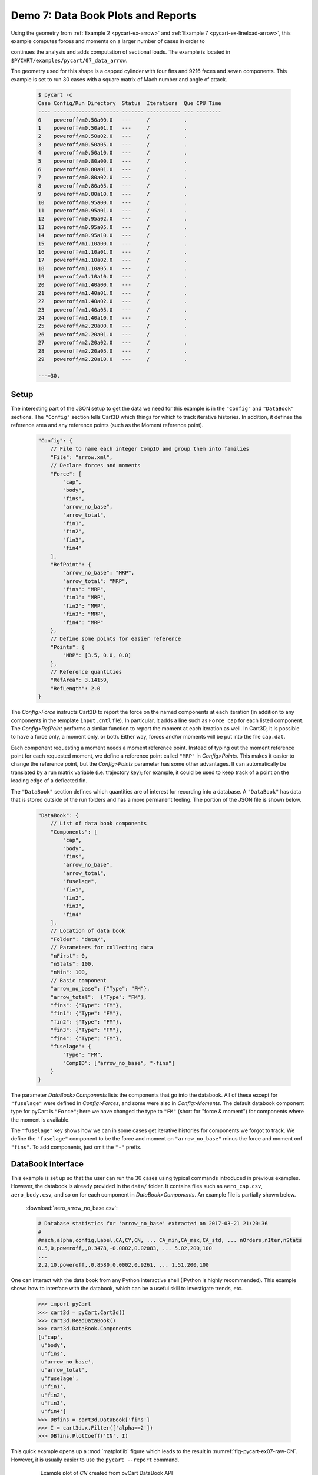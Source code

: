 
.. _pycart-ex-data-arrow:

Demo 7: Data Book Plots and Reports
===================================

Using the geometry from :ref:`Example 2 <pycart-ex-arrow>` and 
:ref:`Example 7 <pycart-ex-lineload-arrow>`, this example computes forces and
moments on a larger number of cases in order to

continues the analysis and adds computation of sectional loads.  The example is
located in ``$PYCART/examples/pycart/07_data_arrow``.

The geometry used for this shape is a capped cylinder with four fins and 9216
faces and seven components.  This example is set to run 30 cases with a square
matrix of Mach number and angle of attack.

    .. code-block:: console
    
        $ pycart -c
        Case Config/Run Directory  Status  Iterations  Que CPU Time 
        ---- --------------------- ------- ----------- --- --------
        0    poweroff/m0.50a00.0   ---     /           .            
        1    poweroff/m0.50a01.0   ---     /           .            
        2    poweroff/m0.50a02.0   ---     /           .            
        3    poweroff/m0.50a05.0   ---     /           .            
        4    poweroff/m0.50a10.0   ---     /           .            
        5    poweroff/m0.80a00.0   ---     /           .            
        6    poweroff/m0.80a01.0   ---     /           .            
        7    poweroff/m0.80a02.0   ---     /           .            
        8    poweroff/m0.80a05.0   ---     /           .            
        9    poweroff/m0.80a10.0   ---     /           .            
        10   poweroff/m0.95a00.0   ---     /           .            
        11   poweroff/m0.95a01.0   ---     /           .            
        12   poweroff/m0.95a02.0   ---     /           .            
        13   poweroff/m0.95a05.0   ---     /           .            
        14   poweroff/m0.95a10.0   ---     /           .            
        15   poweroff/m1.10a00.0   ---     /           .            
        16   poweroff/m1.10a01.0   ---     /           .            
        17   poweroff/m1.10a02.0   ---     /           .            
        18   poweroff/m1.10a05.0   ---     /           .            
        19   poweroff/m1.10a10.0   ---     /           .            
        20   poweroff/m1.40a00.0   ---     /           .            
        21   poweroff/m1.40a01.0   ---     /           .            
        22   poweroff/m1.40a02.0   ---     /           .            
        23   poweroff/m1.40a05.0   ---     /           .            
        24   poweroff/m1.40a10.0   ---     /           .            
        25   poweroff/m2.20a00.0   ---     /           .            
        26   poweroff/m2.20a01.0   ---     /           .            
        27   poweroff/m2.20a02.0   ---     /           .            
        28   poweroff/m2.20a05.0   ---     /           .            
        29   poweroff/m2.20a10.0   ---     /           .            
        
        ---=30,
        
Setup
-----
The interesting part of the JSON setup to get the data we need for this example
is in the ``"Config"`` and ``"DataBook"`` sections.  The ``"Config"`` section
tells Cart3D which things for which to track iterative histories.  In addition,
it defines the reference area and any reference points (such as the Moment
reference point).

    .. code-block:: javascript
    
        "Config": {
            // File to name each integer CompID and group them into families 
            "File": "arrow.xml",
            // Declare forces and moments
            "Force": [
                "cap",
                "body",
                "fins",
                "arrow_no_base",
                "arrow_total",
                "fin1",
                "fin2",
                "fin3",
                "fin4"
            ],
            "RefPoint": {
                "arrow_no_base": "MRP",
                "arrow_total": "MRP", 
                "fins": "MRP",
                "fin1": "MRP",
                "fin2": "MRP",
                "fin3": "MRP",
                "fin4": "MRP"
            },
            // Define some points for easier reference
            "Points": {
                "MRP": [3.5, 0.0, 0.0]
            },
            // Reference quantities
            "RefArea": 3.14159,
            "RefLength": 2.0
        }
    
The *Config>Force* instructs Cart3D to report the force on the named components
at each iteration (in addition to any components in the template ``input.cntl``
file).  In particular, it adds a line such as ``Force cap`` for each listed
component.  The *Config>RefPoint* performs a similar function to report the
moment at each iteration as well.  In Cart3D, it is possible to have a force
only, a moment only, or both.  Either way, forces and/or moments will be put
into the file ``cap.dat``.

Each component requesting a moment needs a moment reference point.  Instead of
typing out the moment reference point for each requested moment, we define a
reference point called ``"MRP"`` in *Config>Points*.  This makes it easier to
change the reference point, but the *Config>Points* parameter has some other
advantages.  It can automatically be translated by a run matrix variable (i.e.
trajectory key); for example, it could be used to keep track of a point on the
leading edge of a deflected fin.

The ``"DataBook"`` section defines which quantities are of interest for
recording into a database.  A ``"DataBook"`` has data that is stored outside of
the run folders and has a more permanent feeling.  The portion of the JSON file
is shown below.

    .. code-block:: javascript
    
        "DataBook": {
            // List of data book components
            "Components": [
                "cap",
                "body",
                "fins",
                "arrow_no_base",
                "arrow_total",
                "fuselage",
                "fin1",
                "fin2",
                "fin3",
                "fin4"
            ],
            // Location of data book
            "Folder": "data/",
            // Parameters for collecting data
            "nFirst": 0,
            "nStats": 100,
            "nMin": 100,
            // Basic component
            "arrow_no_base": {"Type": "FM"},
            "arrow_total":  {"Type": "FM"},
            "fins": {"Type": "FM"},
            "fin1": {"Type": "FM"},
            "fin2": {"Type": "FM"},
            "fin3": {"Type": "FM"},
            "fin4": {"Type": "FM"},
            "fuselage": {
                "Type": "FM",
                "CompID": ["arrow_no_base", "-fins"]
            }
        }
    
The parameter *DataBook>Components* lists the components that go into the
databook.  All of these except for ``"fuselage"`` were defined in
*Config>Forces*, and some were also in *Config>Moments*.  The default databook
component type for pyCart is ``"Force"``; here we have changed the type to
``"FM"`` (short for "force & moment") for components where the moment is
available.

The ``"fuselage"`` key shows how we can in some cases get iterative histories
for components we forgot to track.  We define the ``"fuselage"`` component to
be the force and moment on ``"arrow_no_base"`` minus the force and moment onf
``"fins"``.  To add components, just omit the ``"-"`` prefix.

DataBook Interface
-------------------
This example is set up so that the user can run the 30 cases using typical
commands introduced in previous examples.  However, the databook is already
provided in the ``data/`` folder.  It contains files such as ``aero_cap.csv``,
``aero_body.csv``, and so on for each component in *DataBook>Components*.  An
example file is partially shown below.
        
    :download:`aero_arrow_no_base.csv`:
    
    .. code-block:: none
    
        # Database statistics for 'arrow_no_base' extracted on 2017-03-21 21:20:36 
        #
        #mach,alpha,config,Label,CA,CY,CN, ... CA_min,CA_max,CA_std, ... nOrders,nIter,nStats
        0.5,0,poweroff,,0.3478,-0.0002,0.02083, ... 5.02,200,100
        ...
        2.2,10,poweroff,,0.8580,0.0002,0.9261, ... 1.51,200,100

One can interact with the data book from any Python interactive shell (IPython
is highly recommended).  This example shows how to interface with the databook,
which can be a useful skill to investigate trends, etc.

    .. code-block:: pycon
    
        >>> import pyCart
        >>> cart3d = pyCart.Cart3d()
        >>> cart3d.ReadDataBook()
        >>> cart3d.DataBook.Components
        [u'cap',
         u'body',
         u'fins',
         u'arrow_no_base',
         u'arrow_total',
         u'fuselage',
         u'fin1',
         u'fin2',
         u'fin3',
         u'fin4']
        >>> DBfins = cart3d.DataBook['fins']
        >>> I = cart3d.x.Filter(['alpha==2'])
        >>> DBfins.PlotCoeff('CN', I)
        
This quick example opens up a :mod:`matplotlib` figure which leads to the
result in :numref:`fig-pycart-ex07-raw-CN`.  However, it is usually easier to
use the ``pycart --report`` command.
        
    .. _fig-pycart-ex07-raw-CN:
    .. figure:: fig1.*
        :width: 3.8in
        
        Example plot of *CN* created from pyCart DataBook API
        
Reports
-------
Options for automated reports are set in the ``"Reports"`` section of the JSON
file.  This example defines four reports, and all of them are so-called "Sweep"
reports.  Instead of plotting iterative histories for each case, plots are made
for the forces and moments for a collection of cases.  This results in, for
example, plots of normal force as a function of Mach number.  The header
section of the ``"Reports"`` section is shown below.

    .. code-block:: javascript
    
        "Report": {
            // List of reports
            "Reports": ["mach", "mach-carpet", "alpha", "alpha-carpet"],
            // Define the report
            "mach": {
                "Title": "Cart3D Force \\& Moment Mach Sweep",
                "Subtitle": "Example \\texttt{07\\_data\\_arrow}",
                "Restriction": "pyCart Example - Distribution Unlimited",
                "Sweeps": "mach"
            },
            "mach-carpet": {
                "Title": "Cart3D Force \\& Moment Mach Sweep",
                "Subtitle": "Example \\texttt{07\\_data\\_arrow}",
                "Restriction": "pyCart Example - Distribution Unlimited",
                "Sweeps": "mach-carpet"
            },
            "alpha": {
                "Title": "Cart3D Force \\& Moment Mach Sweep",
                "Subtitle": "Example \\texttt{07\\_data\\_arrow}",
                "Restriction": "pyCart Example - Distribution Unlimited",
                "Sweeps": "alpha"
            },
            "alpha-carpet": {
                "Title": "Cart3D Force \\& Moment Mach Sweep",
                "Subtitle": "Example \\texttt{07\\_data\\_arrow}",
                "Restriction": "pyCart Example - Distribution Unlimited",
                "Sweeps": "alpha-carpet"
            }
        }

Mach Sweeps
^^^^^^^^^^^
One can see that these are "sweep" reports because the key *Report>Sweeps* key
is defined and *Report>Figures* is not.  It is possible to put both into the
same report, but that's not done here because the example is set up to be
possible without actually running the cases.  Anyway, try creating the first
report using the following command.

    .. code-block:: console
    
        $ pycart --report mach
        
This creates five pages with nine Mach sweep plots per page.  Each page is a
single page, and there are five pages because we have a square run matrix with
five different angles of attack.  Rather than specifying too much detail, an
example plot is provided in :numref:`fig-pycart-ex07-a2-fuselage-CLM` and
:numref:`fig-pycart-ex07-a2-fins-CN`.

    .. _fig-pycart-ex07-a2-fuselage-CLM:
    .. figure:: alpha02/mach_fuse_CLM.*
        :width: 3.8 in
        
        Mach sweep of ``fuselage``/*CLM* at 2 degrees angle of attack

    .. _fig-pycart-ex07-a2-fins-CN:
    .. figure:: alpha02/mach_fins_CN.*
        :width: 3.8 in
        
        Mach sweep of *CN* on each fin at 2 degrees angle of attack

The inputs that led to these two figures (*mach_fuse_CLM* for
:numref:`fig-pycart-ex07-a2-fuselage-CLM`; *mach_fins_CN* for
:numref:`fig-pycart-ex07-a2-fins-CN`) are shown below.  This is an excerpt from
the *Report>Subfigures* section of :file:`pyCart.json`.

    .. code-block:: javascript
    
        // Mach sweep
        "mach_arrow": {
            "Type": "SweepCoeff",
            "Width": 0.33,
            "FigureWidth": 5.5,
            "FigureHeight": 4.2,
            "LineOptions": {
                "marker": "o",
                "color": ["b", "g", "m", "darkorange", "purple"],
                "ls": "-"
            },
            "Component": "arrow_no_base",
            "XLabel": "Mach number"
        },
        "mach_fuse_CLM": {
            "Type": "mach_arrow",
            "Component": "fuselage",
            "Coefficient": "CLM"
        },
        "mach_fins_CN": {
            "Type": "mach_arrow",
            "Component": ["fin1", "fin2", "fin3", "fin4"],
            "Coefficient": "CN"
        }
        
The *Type* parameter is set to ``"SweepCoeff"`` here for each plot.  The full
path to this setting is *Report>Subfigures>mach_arrow>Type*, and this setting
is inherited by all the other ``mach_*`` subfigures.  In
*mach_arrow>LineOptions*, we set formatting options to be used by the Mach
sweep plots.  A list of values, such as shown here in *color*, causes pyCart to
cycle through the different plot styles.  In this example, the first line is
blue, the second line is green, etc.  See :mod:`matplotlib` for a full set of
available plot options.


The main settings are *Component* and *Coefficient*.  Once the main template
for the subfigures is set (here in *mach_arrow*), the other plots can usually
be created by just changing the *Component* and *Coefficient*.

The *mach_fins_CN* subfigure also demonstrates how users can plot multiple
lines on the same plot by having a list of components.
:numref:`fig-pycart-ex07-a2-fins-CN` shows this example.  Because the sideslip
is zero, the two fins on the side, fin 2 and fin 4 are right on top of each
other.  The top fin (fin 1) and bottom fin (fin 3) are not as symmetric.

Users are encouraged to create the report and explore the other aspects of the
example in the resulting PDF and the JSON file.

Carpet Plots
^^^^^^^^^^^^
In order to get into the plots quicker, the previous subsection skipped the
definition of the actual sweeps.  The *Report>Sweeps* definition from
:file:`pyCart.json` is shown below.

    .. code-block:: javascript

        "Sweeps": {
            // Mach sweep
            "mach": {
                "Figures": ["SweepTables", "MachSweep"],
                "EqCons": ["alpha"],
                "XAxis": "mach"
            },
            // Mach sweep with alpha carpet
            "mach-carpet": {
                "Figures": ["SweepTables", "MachSweep"],
                "EqCons": [],
                "CarpetEqCons": ["alpha"],
                "XAxis": "mach"
            },
            // Alpha sweep
            "alpha": {
                "Figures": ["SweepTables", "AlphaSweep"],
                "EqCons": ["mach"],
                "XAxis": "alpha"
            },
            // Alpha sweep with Mach carpet
            "alpha-carpet": {
                "Figures": ["SweepTables", "AlphaSweep"],
                "EqCons": [],
                "CarpetEqCons": ["mach"],
                "XAxis": "alpha"
            }
        }
        
Notice in the excerpt from the top level of the ``"Report"`` section at the
beginning of this example, each named "report" has a *Sweeps* key.  That
selects one or more "sweep" from *Report>Sweeps*.  Inspecting the JSON file
probably makes more sense than this attempt to explain it in words.

Anyway, the ``"mach"`` sweep lists two figures, ``"SweepTables"`` and
``"MachSweep"``, and more importantly an "equality constraint" in the form of
setting *EqCons* to ``["alpha"]``.  This means that each case that goes into
one Mach sweep must have the same value of *alpha*.  It is also possible to use
*TolCons* which allows the user to specify that all cases must have an angle of
attack within a certain tolerance.  The *TolCons* key is especially useful for
comparing results to wind tunnel data, which may have some slight variations in
test conditions.

In addition to *EqCons* and *TolCons*, there is also *GlobalCons*, which limits
which cases are eligible to be included in any sweep.  For example, we could
set ``"GlobalCons": ["mach > 1.0"]`` to limit the results to only supersonic
cases. 

Also, the ``"Figures"`` key works in the same way within ``"Sweeps"`` as it
does in regular reports.  See the previous examples and the example
:file:`pyCart.json` for more information on how to define figures.  Finally,
the *XAxis* key simply designates a run matrix variable (trajectory key) to use
as the independent variable in the plots.

The focus of this subsection is the ``"mach-carpet"`` sweep and its use of
*CarpetEqCons*.  Both *CarpetEqCons* and *CarpetTolCons* work in a similar way
to *EqCons* and *TolCons*.  However, "carpet" constraints allow the user to
plot multiple sweeps on the same figure.  Here the report ``"mach-report"`` has
no *EqCons*, so the entire run matrix goes into the same result, and there is
only one page of plots in the automated report.  

Create the carpet plot by running the following command:

    .. code-block:: console
    
        $ pycart --report mach-carpet

A pair of selected plots from this report are shown in
:numref:`fig-pycart-ex07-fuselage-mach-carpet-CLM` and
:numref:`fig-pycart-ex07-arrow-mach-carpet-CN`.  There are five curves in each
of the two figures, each with a different color.  Each individual curve is a
Mach sweep at a constant angle of attack.
        
    .. _fig-pycart-ex07-fuselage-mach-carpet-CLM:
    .. figure:: mach-carpet/mach_fuse_CLM.*
        :width: 3.8 in
        
        Mach sweeps of ``fuselage`` pitching moment

    .. _fig-pycart-ex07-arrow-mach-carpet-CN:
    .. figure:: mach-carpet/mach_arrow_CN.*
        :width: 3.8 in
        
        Mach sweeps of ``fuselage`` normal force coefficient
    
This is probably the most informative type of plot for a CFD configuration if
the main product is a force & moment database.  For example
:numref:`fig-pycart-ex07-fuselage-mach-carpet-CLM` shows that the fuselage on
its own transitions from stable to unstable at Mach 1 (although the fins more
than make up for the static instability with the moment reference point).
:numref:`fig-pycart-ex07-arrow-mach-carpet-CN` shows that the overall normal
force coefficient is mainly a function of angle of attack but with a spike
around Mach 1.

Angle of Attack Sweeps
^^^^^^^^^^^^^^^^^^^^^^
Reconfiguring these plots to be angle of attack sweeps is straightforward.
:numref:`fig-pycart-ex07-fuselage-alpha-carpet-CLM` is the counterpart to
:numref:`fig-pycart-ex07-fuselage-mach-carpet-CLM`, and
:numref:`fig-pycart-ex07-arrow-alpha-carpet-CN` is the counterpart to
:numref:`fig-pycart-ex07-arrow-mach-carpet-CN`.  These plots are created by
running ``pycart --report alpha-carpet``.

        
    .. _fig-pycart-ex07-fuselage-alpha-carpet-CLM:
    .. figure:: alpha-carpet/aoa_fuse_CLM.*
        :width: 3.8 in
        
        Alpha sweeps of ``fuselage`` pitching moment

    .. _fig-pycart-ex07-arrow-alpha-carpet-CN:
    .. figure:: alpha-carpet/aoa_arrow_CN.*
        :width: 3.8 in
        
        Alpha sweeps of ``fuselage`` normal force coefficient
